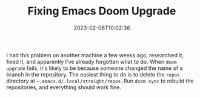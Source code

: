 #+TITLE: Fixing Emacs Doom Upgrade
#+draft: false
#+tags[]: emacs 
#+date: 2023-02-06T10:02:36
#+lastmod: 2023-02-06T10:02:56
#+mathjax: 

I had this problem on another machine a few weeks ago, researched it, fixed it, and apparently I've already forgotten what to do. When =doom upgrade= fails, it's likely to be because someone changed the name of a branch in the repository. The easiest thing to do is to delete the =repos= directory at =~.emacs.d/.local/straight/repos=. Run =doom sync= to rebuild the repositories, and everything should work fine.
